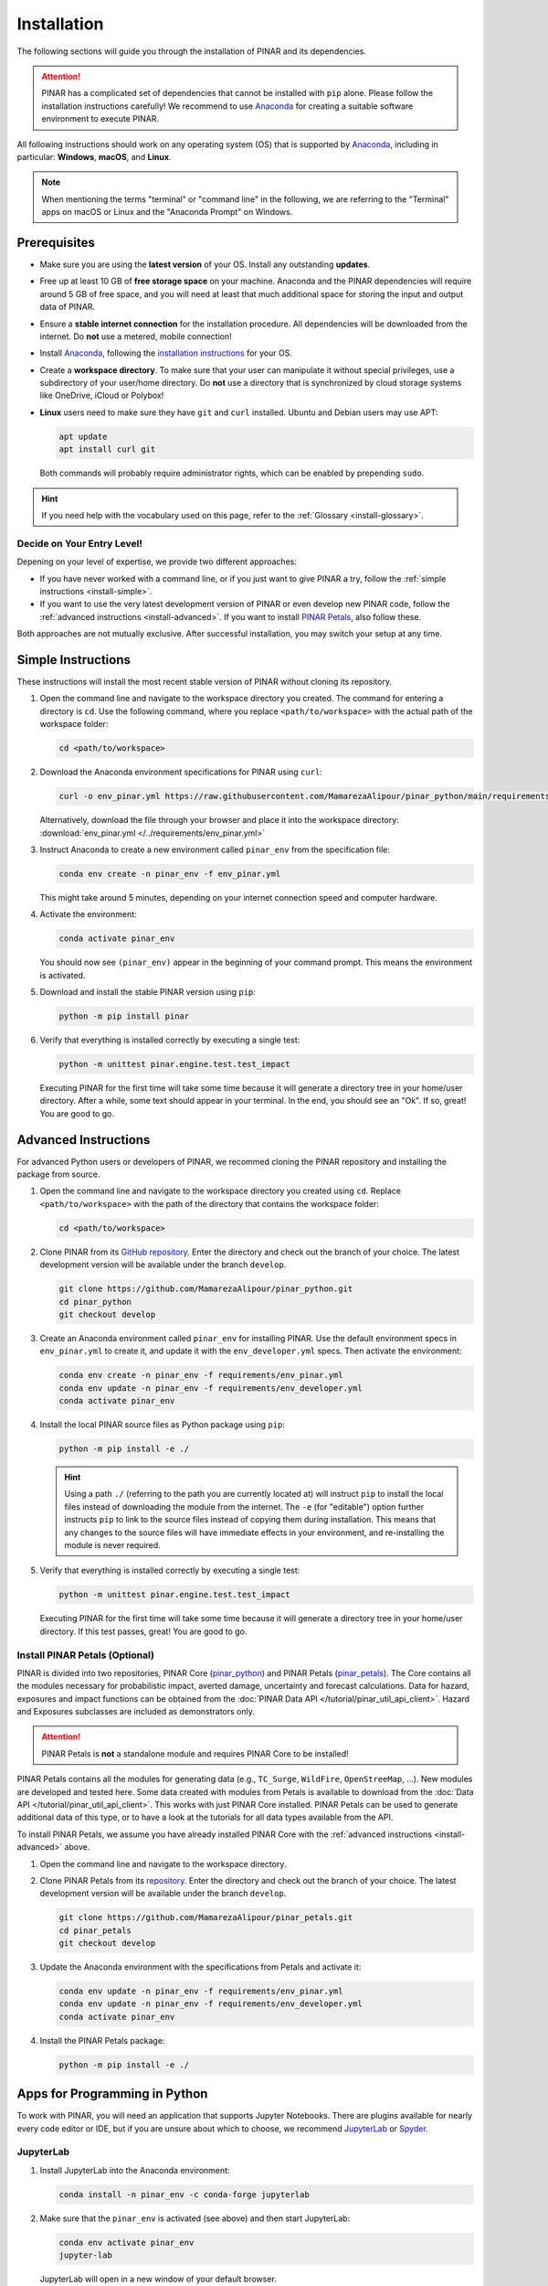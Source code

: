 ============
Installation
============

The following sections will guide you through the installation of PINAR and its dependencies.

.. attention::

    PINAR has a complicated set of dependencies that cannot be installed with ``pip`` alone.
    Please follow the installation instructions carefully!
    We recommend to use `Anaconda`_ for creating a suitable software environment to execute PINAR.

All following instructions should work on any operating system (OS) that is supported by `Anaconda`_, including in particular: **Windows**, **macOS**, and **Linux**.

.. note:: When mentioning the terms "terminal" or "command line" in the following, we are referring to the "Terminal" apps on macOS or Linux and the "Anaconda Prompt" on Windows.

-------------
Prerequisites
-------------

* Make sure you are using the **latest version** of your OS. Install any outstanding **updates**.
* Free up at least 10 GB of **free storage space** on your machine.
  Anaconda and the PINAR dependencies will require around 5 GB of free space, and you will need at least that much additional space for storing the input and output data of PINAR.
* Ensure a **stable internet connection** for the installation procedure.
  All dependencies will be downloaded from the internet.
  Do **not** use a metered, mobile connection!
* Install `Anaconda`_, following the `installation instructions <https://docs.anaconda.com/anaconda/install/>`_ for your OS.
* Create a **workspace directory**.
  To make sure that your user can manipulate it without special privileges, use a subdirectory of your user/home directory.
  Do **not** use a directory that is synchronized by cloud storage systems like OneDrive, iCloud or Polybox!
* **Linux** users need to make sure they have ``git`` and ``curl`` installed.
  Ubuntu and Debian users may use APT:

  .. code-block:: shell

     apt update
     apt install curl git

  Both commands will probably require administrator rights, which can be enabled by prepending ``sudo``.

.. hint:: If you need help with the vocabulary used on this page, refer to the :ref:`Glossary <install-glossary>`.

.. _install-choice:

Decide on Your Entry Level!
^^^^^^^^^^^^^^^^^^^^^^^^^^^

Depening on your level of expertise, we provide two different approaches:

* If you have never worked with a command line, or if you just want to give PINAR a try, follow the :ref:`simple instructions <install-simple>`.
* If you want to use the very latest development version of PINAR or even develop new PINAR code, follow the :ref:`advanced instructions <install-advanced>`.
  If you want to install `PINAR Petals`_, also follow these.

Both approaches are not mutually exclusive.
After successful installation, you may switch your setup at any time.

.. _install-simple:

-------------------
Simple Instructions
-------------------

These instructions will install the most recent stable version of PINAR without cloning its repository.

#. Open the command line and navigate to the workspace directory you created.
   The command for entering a directory is ``cd``.
   Use the following command, where you replace ``<path/to/workspace>`` with the actual path of the workspace folder:

   .. code-block:: shell

      cd <path/to/workspace>

#. Download the Anaconda environment specifications for PINAR using ``curl``:

   .. code-block:: shell

      curl -o env_pinar.yml https://raw.githubusercontent.com/MamarezaAlipour/pinar_python/main/requirements/env_pinar.yml

   Alternatively, download the file through your browser and place it into the workspace directory: :download:`env_pinar.yml </../requirements/env_pinar.yml>`

#. Instruct Anaconda to create a new environment called ``pinar_env`` from the specification file:

   .. code-block:: shell

      conda env create -n pinar_env -f env_pinar.yml

   This might take around 5 minutes, depending on your internet connection speed and computer hardware.

#. Activate the environment:

   .. code-block:: shell

      conda activate pinar_env

   You should now see ``(pinar_env)`` appear in the beginning of your command prompt.
   This means the environment is activated.

#. Download and install the stable PINAR version using ``pip``:

   .. code-block:: shell

      python -m pip install pinar

#. Verify that everything is installed correctly by executing a single test:

   .. code-block:: shell

      python -m unittest pinar.engine.test.test_impact

   Executing PINAR for the first time will take some time because it will generate a directory tree in your home/user directory.
   After a while, some text should appear in your terminal.
   In the end, you should see an "Ok".
   If so, great! You are good to go.

.. _install-advanced:

---------------------
Advanced Instructions
---------------------

For advanced Python users or developers of PINAR, we recommed cloning the PINAR repository and installing the package from source.

#. Open the command line and navigate to the workspace directory you created using ``cd``.
   Replace ``<path/to/workspace>`` with the path of the directory that contains the workspace folder:

   .. code-block:: shell

      cd <path/to/workspace>

#. Clone PINAR from its `GitHub repository <https://github.com/MamarezaAlipour/pinar_python>`_.
   Enter the directory and check out the branch of your choice.
   The latest development version will be available under the branch ``develop``.

   .. code-block:: shell

      git clone https://github.com/MamarezaAlipour/pinar_python.git
      cd pinar_python
      git checkout develop

#. Create an Anaconda environment called ``pinar_env`` for installing PINAR.
   Use the default environment specs in ``env_pinar.yml`` to create it, and update it with the ``env_developer.yml`` specs.
   Then activate the environment:

   .. code-block:: shell

      conda env create -n pinar_env -f requirements/env_pinar.yml
      conda env update -n pinar_env -f requirements/env_developer.yml
      conda activate pinar_env

#. Install the local PINAR source files as Python package using ``pip``:

   .. code-block:: shell

      python -m pip install -e ./

   .. hint::

      Using a path ``./`` (referring to the path you are currently located at) will instruct ``pip`` to install the local files instead of downloading the module from the internet.
      The ``-e`` (for "editable") option further instructs ``pip`` to link to the source files instead of copying them during installation.
      This means that any changes to the source files will have immediate effects in your environment, and re-installing the module is never required.

#. Verify that everything is installed correctly by executing a single test:

   .. code-block:: shell

      python -m unittest pinar.engine.test.test_impact

   Executing PINAR for the first time will take some time because it will generate a directory tree in your home/user directory.
   If this test passes, great!
   You are good to go.

Install PINAR Petals (Optional)
^^^^^^^^^^^^^^^^^^^^^^^^^^^^^^^^^

PINAR is divided into two repositories, PINAR Core (`pinar_python <https://github.com/MamarezaAlipour/pinar_python>`_) and PINAR Petals (`pinar_petals <https://github.com/MamarezaAlipour/pinar_petals>`_).
The Core contains all the modules necessary for probabilistic impact, averted damage, uncertainty and forecast calculations.
Data for hazard, exposures and impact functions can be obtained from the :doc:`PINAR Data API </tutorial/pinar_util_api_client>`.
Hazard and Exposures subclasses are included as demonstrators only.

.. attention:: PINAR Petals is **not** a standalone module and requires PINAR Core to be installed!

PINAR Petals contains all the modules for generating data (e.g., ``TC_Surge``, ``WildFire``, ``OpenStreeMap``, ...).
New modules are developed and tested here.
Some data created with modules from Petals is available to download from the :doc:`Data API </tutorial/pinar_util_api_client>`.
This works with just PINAR Core installed.
PINAR Petals can be used to generate additional data of this type, or to have a look at the tutorials for all data types available from the API.

To install PINAR Petals, we assume you have already installed PINAR Core with the :ref:`advanced instructions <install-advanced>` above.

#. Open the command line and navigate to the workspace directory.
#. Clone PINAR Petals from its `repository <https://github.com/MamarezaAlipour/pinar_petals>`_.
   Enter the directory and check out the branch of your choice.
   The latest development version will be available under the branch ``develop``.

   .. code-block:: shell

      git clone https://github.com/MamarezaAlipour/pinar_petals.git
      cd pinar_petals
      git checkout develop

#. Update the Anaconda environment with the specifications from Petals and activate it:

   .. code-block:: shell

      conda env update -n pinar_env -f requirements/env_pinar.yml
      conda env update -n pinar_env -f requirements/env_developer.yml
      conda activate pinar_env

#. Install the PINAR Petals package:

   .. code-block:: shell

      python -m pip install -e ./

------------------------------
Apps for Programming in Python
------------------------------

To work with PINAR, you will need an application that supports Jupyter Notebooks.
There are plugins available for nearly every code editor or IDE, but if you are unsure about which to choose, we recommend `JupyterLab <https://jupyterlab.readthedocs.io/en/stable/>`_ or `Spyder <https://www.spyder-ide.org/>`_.

JupyterLab
^^^^^^^^^^

#. Install JupyterLab into the Anaconda environment:

   .. code-block:: shell

      conda install -n pinar_env -c conda-forge jupyterlab

#. Make sure that the ``pinar_env`` is activated (see above) and then start JupyterLab:

   .. code-block:: shell

      conda env activate pinar_env
      jupyter-lab

   JupyterLab will open in a new window of your default browser.

Spyder
^^^^^^

Installing Spyder into the existing Anaconda environment for PINAR might fail depending on the exact versions of dependencies installed.
Therefore, we recommend installing Spyder in a *separate* environment, and then connecting it to a kernel in the original ``pinar_env``.

#. Follow the `Spyder installation instructions <https://docs.spyder-ide.org/current/installation.html#installing-with-conda>`_.
   Make sure you install it with ``conda``!

#. Check the version of the Spyder kernel in the new environment:

   .. code-block:: shell

      conda env export -n spyder-env | grep spyder-kernels

   This will return a line like this:

   .. code-block:: shell

      - spyder-kernels=X.Y.Z=<hash>

   Copy the part ``spyder-kernels=X.Y.Z`` (until the second ``=``) and paste it into the following command to install the same kernel version into the ``pinar_env``:

   .. code-block:: shell

      conda install -n pinar_env spyder-kernels=X.Y.Z

#. Obtain the path to the Python interpreter of your ``pinar_env``.
   Execute the following commands:

   .. code-block:: shell

      conda activate pinar_env
      python -c "import sys; print(sys.executable)"

   Copy the resulting path.

#. Open Spyder.
   You can do so from the Anaconda Navigator, or by activating the new environment and launching it through the command line:

   .. code-block:: shell

      conda activate spyder-env
      spyder

#. Set the Python interpreter used by Spyder to the one of ``pinar_env``.
   Select *Preferences* > *Python Interpreter* > *Use the following interpreter* and paste the iterpreter path you copied from the ``pinar_env``.

----
FAQs
----

Answers to frequently asked questions.

.. _update-pinar:

Updating PINAR
^^^^^^^^^^^^^^^^

We recommend keeping PINAR up-to-date.
To update, follow the instructions based on your :ref:`installation type <install-choice>`:

* **Simple Instructions:** Activate the environment and update PINAR using ``pip``:

  .. code-block:: shell

     conda activate pinar_env
     python -m pip install -U pinar

  Then, download the latest environment specifications: :download:`env_pinar.yml </../requirements/env_pinar.yml>`.
  Use them to update the existing environment:

  .. code-block:: shell

     conda env update -n pinar_env -f env_pinar.yml

* **Advanced Instructions:** Move into your local PINAR repository and pull the latest version of your respective branch:

  .. code-block:: shell

     cd <path/to/workspace>/pinar_python
     git pull

  Then, update the environment:

  .. code-block:: shell

     conda env update -n pinar_env -f requirements/env_pinar.yml
     conda env update -n pinar_env -f requirements/env_developer.yml

  The same instructions apply for PINAR Petals.

.. _install-more-packages:

Installing More Packages
^^^^^^^^^^^^^^^^^^^^^^^^

You might use PINAR in code that requires more packages than the ones readily available in the PINAR Anaconda environment.
If so, **prefer installing these packages via Anaconda**, and only rely on ``pip`` if that fails.
The default channels of Anaconda sometimes contain outdated versions.
Therefore, use the ``conda-forge`` channel:

.. code-block:: shell

   conda install -n pinar_env -c conda-forge <package>

Only if the desired package (version) is not available, go for ``pip``:

.. code-block:: shell

   conda activate pinar_env
   python -m pip install <package>

Verifying Your Installation
^^^^^^^^^^^^^^^^^^^^^^^^^^^

If you followed the installation instructions, you already executed a single unit test.
This test, however, will not cover all issues that could occur within your installation setup.
If you are unsure if everything works as intended, try running all unit tests.
This is only available for :ref:`advanced setups <install-advanced>`!
Move into the PINAR repository, activate the environment and then execute the tests:

.. code-block:: shell

   cd <path/to/workspace>/pinar_python
   conda activate pinar_env
   python -m unittest -s pinar/ -p "test*.py"

Error: ``ModuleNotFoundError``
^^^^^^^^^^^^^^^^^^^^^^^^^^^^^^

Something is wrong with the environment you are using.
After **each** of the following steps, check if the problem is solved, and only continue if it is **not**:

#. Make sure you are working in the PINAR environment:

   .. code-block:: shell

      conda activate pinar_env

#. :ref:`Update the conda environment and PINAR <update-pinar>`.

#. Anaconda will notify you if it is not up-to-date.
   In this case, follow its instructions to update it.
   Then, repeat the last step and update the environment and PINAR (again).

#. Install the missing package manually.
   Follow the instructions for :ref:`installing more packages <install-more-packages>`.

#. If you reached this point, something is severely broken.
   The last course of action is to delete your PINAR environment:

   .. code-block:: shell

      conda deactivate
      conda env remove -n pinar_env

   Now repeat the :ref:`installation process <install-choice>`.

#. Still no good?
   Please raise an `issue on GitHub <https://github.com/MamarezaAlipour/pinar_python/issues>`_ to get help.

Changing the Logging Level
^^^^^^^^^^^^^^^^^^^^^^^^^^

By default the logging level is set to ``INFO``, which is quite verbose.
You can change this setting in multiple ways:

* Adjust the :doc:`configuration file <Guide_Configuration>` ``pinar.conf`` by setting a the value of the ``global.log_level`` property.

* Set a global logging level in your Python script:

  .. code-block:: python

     from pinar.util.config import LOGGER
     from logging import WARNING
     LOGGER.setLevel(WARNING)

* Set a local logging level in a context manager:

  .. code-block:: python

     from pinar.util import log_level
     with log_level(level="WARNING"):
         # This code only emits log levels 'WARNING' or higher
         foo()

     # Default logging level again
     bar()

All of these approaches can also be combined.

`Mamba <https://mamba.readthedocs.io/en/latest/>`_ Instead of Anaconda
^^^^^^^^^^^^^^^^^^^^^^^^^^^^^^^^^^^^^^^^^^^^^^^^^^^^^^^^^^^^^^^^^^^^^^

If you prefer using Mamba, you should be able to simply replace all ``conda`` commands with ``mamba``, **except** ``conda activate`` and ``conda deactivate``.
Note that we can only provide **limited support** for Mamba installations!

Error: ``operation not permitted``
^^^^^^^^^^^^^^^^^^^^^^^^^^^^^^^^^^

Conda might report a permission error on macOS Mojave.
Carefully follow these instructions: https://github.com/conda/conda/issues/8440#issuecomment-481167572

No ``impf_TC`` Column in ``GeoDataFrame``
^^^^^^^^^^^^^^^^^^^^^^^^^^^^^^^^^^^^^^^^^

This may happen when a demo file from PINAR was not updated after the change in the impact function naming pattern from ``if_`` to ``impf_`` when `PINAR v2.2.0 <https://github.com/MamarezaAlipour/pinar_python/releases/tag/v2.2.0>`_ was released.
Execute

.. code-block:: shell

   conda activate pinar_env
   python -c "import pinar; pinar.setup_pinar_data(reload=True)"

.. _install-glossary:

------------------------
The What Now? (Glossary)
------------------------

You might have become confused about all the names thrown at you.
Let's clear that up:

Terminal, Command Line
    A text-only program for interacting with your computer (the old fashioned way).

`Anaconda`_, conda
    The program that installs all requirements and creates a suitable environment for PINAR.

Environment (Programming)
    A setup where only a specific set of modules and programs can interact.
    This is especially useful if you want to install programs with mutually incompatible requirements.

`pip <https://pip.pypa.io/en/stable/index.html>`_
    The Python package installer.

`git <https://git-scm.com/>`_
    A popular version control software for programming code (or any text-based set of files).

`GitHub <https://github.com/>`_
    A website that publicly hosts git repositories.

git Repository
    A collection of files and their entire revision/version history, managed by git.

Cloning
    The process and command (``git clone``) for downloading a git repository.

IDE
    Integrated Development Environment.
    A fancy source code editor tailored for software development and engineering.


.. _Anaconda: https://www.anaconda.com/
.. _PINAR Petals: https://pinar-petals.readthedocs.io/en/latest/
